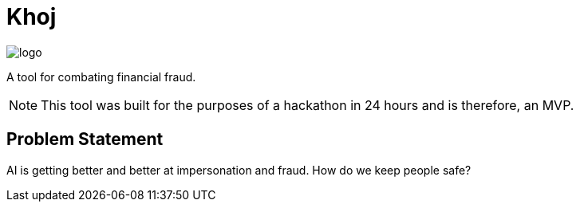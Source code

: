 = Khoj

image::assets/logo.png[]

A tool for combating financial fraud.

NOTE: This tool was built for the purposes of a hackathon in 24 hours and is therefore, an MVP. 

== Problem Statement

AI is getting better and better at impersonation and fraud. How do we keep people safe?